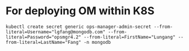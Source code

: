 * For deploying OM within K8S

  #+BEGIN_SRC text
    kubectl create secret generic ops-manager-admin-secret --from-literal=Username="lgfang@mongodb.com" --from-literal=Password="opsmgr4.2" --from-literal=FirstName="Lungang" --from-literal=LastName="Fang" -n mongodb
  #+END_SRC
